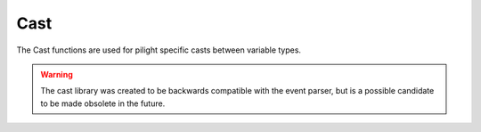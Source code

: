 Cast
====

The Cast functions are used for pilight specific casts between variable types.

.. warning::

   The cast library was created to be backwards compatible with the event parser, but is a possible candidate to be made obsolete in the future.

.. c:function:: boolean pilight.cast.toboolean(number | string variable)

   Casts a string or number to boolean

	 .. note:: Compared to default Lua

      Casting to boolean is not supported in lua

.. c:function:: number pilight.cast.tonumber(number | boolean variable)

   Casts a boolean or number to boolean

   .. code-block:: lua

      tonumber('') == nil; pilight.cast.tonumber('') == 0
      tonumber('false') == nil; pilight.cast.tonumber('false') == 0
      tonumber(false) == nil; pilight.cast.tonumber(false) == 0
      tonumber(true) == nil; pilight.cast.tonumber(true) == 1

.. c:function:: string pilight.cast.tostring(number | boolean variable)

   Casts a string or boolean to boolean

   .. code-block:: lua

      tostring(10) == '10'; pilight.cast.tostring(10) == '10.000000'
      tostring(10.0) == '10'; pilight.cast.tostring(10.0) == '10.000000'